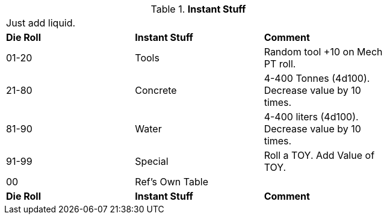 // Table 48.16 Instant Stuff
.*Instant Stuff*
[width="75%",cols="3*^",frame="all", stripes="even"]
|===
3+<|Just add liquid. 
s|Die Roll
s|Instant Stuff
s|Comment

|01-20
|Tools
|Random tool +10 on Mech PT roll.

|21-80
|Concrete
|4-400 Tonnes (4d100). Decrease value by 10 times.

|81-90
|Water
|4-400 liters (4d100). Decrease value by 10 times.

|91-99
|Special
|Roll a TOY. Add Value of TOY.

|00
|Ref's Own Table
|

s|Die Roll
s|Instant Stuff
s|Comment


|===
